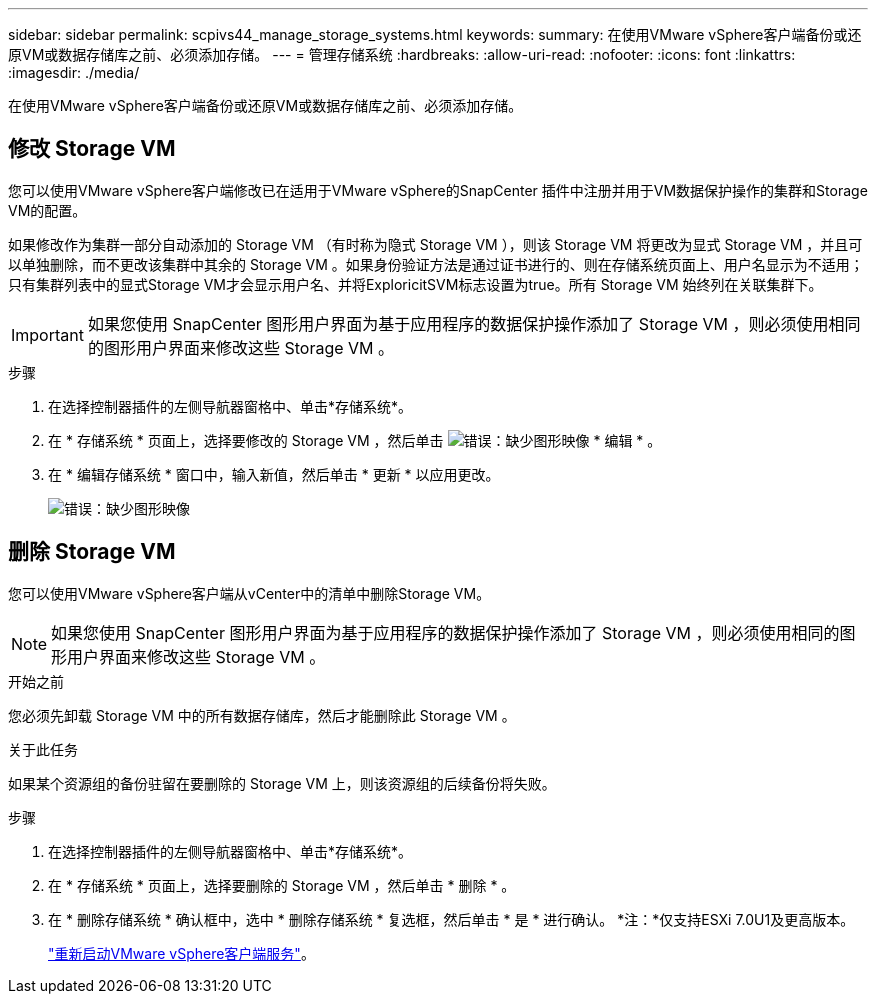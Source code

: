 ---
sidebar: sidebar 
permalink: scpivs44_manage_storage_systems.html 
keywords:  
summary: 在使用VMware vSphere客户端备份或还原VM或数据存储库之前、必须添加存储。 
---
= 管理存储系统
:hardbreaks:
:allow-uri-read: 
:nofooter: 
:icons: font
:linkattrs: 
:imagesdir: ./media/


[role="lead"]
在使用VMware vSphere客户端备份或还原VM或数据存储库之前、必须添加存储。



== 修改 Storage VM

您可以使用VMware vSphere客户端修改已在适用于VMware vSphere的SnapCenter 插件中注册并用于VM数据保护操作的集群和Storage VM的配置。

如果修改作为集群一部分自动添加的 Storage VM （有时称为隐式 Storage VM ），则该 Storage VM 将更改为显式 Storage VM ，并且可以单独删除，而不更改该集群中其余的 Storage VM 。如果身份验证方法是通过证书进行的、则在存储系统页面上、用户名显示为不适用；只有集群列表中的显式Storage VM才会显示用户名、并将ExploricitSVM标志设置为true。所有 Storage VM 始终列在关联集群下。


IMPORTANT: 如果您使用 SnapCenter 图形用户界面为基于应用程序的数据保护操作添加了 Storage VM ，则必须使用相同的图形用户界面来修改这些 Storage VM 。

.步骤
. 在选择控制器插件的左侧导航器窗格中、单击*存储系统*。
. 在 * 存储系统 * 页面上，选择要修改的 Storage VM ，然后单击 image:scpivs44_image25.png["错误：缺少图形映像"] * 编辑 * 。
. 在 * 编辑存储系统 * 窗口中，输入新值，然后单击 * 更新 * 以应用更改。
+
image:scpivs44_image43.png["错误：缺少图形映像"]





== 删除 Storage VM

您可以使用VMware vSphere客户端从vCenter中的清单中删除Storage VM。


NOTE: 如果您使用 SnapCenter 图形用户界面为基于应用程序的数据保护操作添加了 Storage VM ，则必须使用相同的图形用户界面来修改这些 Storage VM 。

.开始之前
您必须先卸载 Storage VM 中的所有数据存储库，然后才能删除此 Storage VM 。

.关于此任务
如果某个资源组的备份驻留在要删除的 Storage VM 上，则该资源组的后续备份将失败。

.步骤
. 在选择控制器插件的左侧导航器窗格中、单击*存储系统*。
. 在 * 存储系统 * 页面上，选择要删除的 Storage VM ，然后单击 * 删除 * 。
. 在 * 删除存储系统 * 确认框中，选中 * 删除存储系统 * 复选框，然后单击 * 是 * 进行确认。
*注：*仅支持ESXi 7.0U1及更高版本。
+
link:scpivs44_manage_the_vmware_vsphere_web_client_service.html["重新启动VMware vSphere客户端服务"]。


